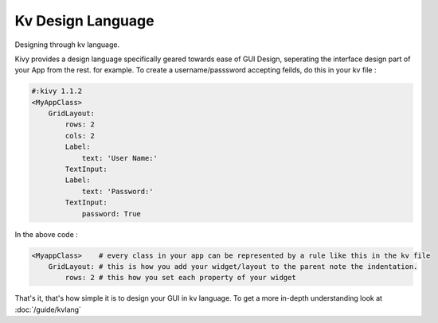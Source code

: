 Kv Design Language
-------------------

.. container:: title

    Designing through kv language.

Kivy provides a design language specifically geared towards ease of GUI Design, seperating the interface design part of your App from the rest. for example.
To create a username/passsword accepting feilds, do this in your kv file :

.. code-block:: kv

    #:kivy 1.1.2
    <MyAppClass>
        GridLayout:
            rows: 2
            cols: 2
            Label:
                text: 'User Name:'
            TextInput:
            Label:
                text: 'Password:'
            TextInput:
                password: True

In the above code :

.. code-block:: kv

    <MyappClass>    # every class in your app can be represented by a rule like this in the kv file
        GridLayout: # this is how you add your widget/layout to the parent note the indentation.
            rows: 2 # this how you set each property of your widget

That's it, that's how simple it is to design your GUI in kv language. To get a more in-depth understanding look at :doc:`/guide/kvlang`